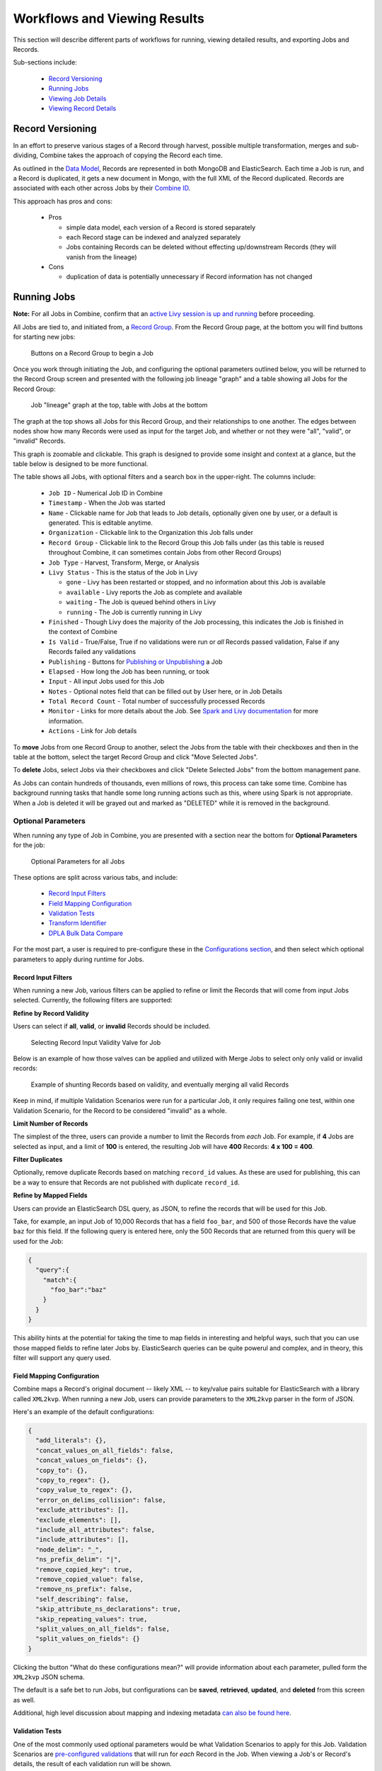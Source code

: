 *****************************
Workflows and Viewing Results
*****************************

This section will describe different parts of workflows for running, viewing detailed results, and exporting Jobs and Records.

Sub-sections include:

  - `Record Versioning <#record-versioning>`__
  - `Running Jobs <#running-jobs>`__
  - `Viewing Job Details <#viewing-job-details>`__
  - `Viewing Record Details <#viewing-record-details>`__


Record Versioning
=================

In an effort to preserve various stages of a Record through harvest, possible multiple transformation, merges and sub-dividing, Combine takes the approach of copying the Record each time.

As outlined in the `Data Model <data_model.html>`_, Records are represented in both MongoDB and ElasticSearch.  Each time a Job is run, and a Record is duplicated, it gets a new document in Mongo, with the full XML of the Record duplicated.  Records are associated with each other across Jobs by their `Combine ID <data_model.html#identifiers>`_.

This approach has pros and cons:

  - Pros

    - simple data model, each version of a Record is stored separately
    - each Record stage can be indexed and analyzed separately
    - Jobs containing Records can be deleted without effecting up/downstream Records (they will vanish from the lineage)

  - Cons

    - duplication of data is potentially unnecessary if Record information has not changed


Running Jobs
============

**Note:** For all Jobs in Combine, confirm that an `active Livy session is up and running <spark_and_livy.html#manage-livy-sessions>`_ before proceeding.

All Jobs are tied to, and initiated from, a `Record Group <data_model.html#record-group>`_.  From the Record Group page, at the bottom you will find buttons for starting new jobs:

.. figure:: img/running_jobs_buttons.png
   :alt: Buttons on a Record Group to begin a Job
   :target: _images/running_jobs_buttons.png

   Buttons on a Record Group to begin a Job

Once you work through initiating the Job, and configuring the optional parameters outlined below, you will be returned to the Record Group screen and presented with the following job lineage "graph" and a table showing all Jobs for the Record Group:

.. figure:: img/record_group_jobs.png
   :alt: Job "lineage" graph at the top, table with Jobs at the bottom
   :target: _images/record_group_jobs.png

   Job "lineage" graph at the top, table with Jobs at the bottom

The graph at the top shows all Jobs for this Record Group, and their relationships to one another.  The edges between nodes show how many Records were used as input for the target Job, and whether or not they were "all", "valid", or "invalid" Records.

This graph is zoomable and clickable.  This graph is designed to provide some insight and context at a glance, but the table below is designed to be more functional.

The table shows all Jobs, with optional filters and a search box in the upper-right.  The columns include:

  - ``Job ID`` - Numerical Job ID in Combine
  - ``Timestamp`` - When the Job was started
  - ``Name`` - Clickable name for Job that leads to Job details, optionally given one by user, or a default is generated.  This is editable anytime.  
  - ``Organization`` - Clickable link to the Organization this Job falls under
  - ``Record Group`` - Clickable link to the Record Group this Job falls under (as this table is reused throughout Combine, it can sometimes contain Jobs from other Record Groups)
  - ``Job Type`` - Harvest, Transform, Merge, or Analysis
  - ``Livy Status`` - This is the status of the Job in Livy

    - ``gone`` - Livy has been restarted or stopped, and no information about this Job is available
    - ``available`` - Livy reports the Job as complete and available
    - ``waiting`` - The Job is queued behind others in Livy
    - ``running`` - The Job is currently running in Livy

  - ``Finished`` - Though Livy does the majority of the Job processing, this indicates the Job is finished in the context of Combine
  - ``Is Valid`` - True/False, True if no validations were run or *all* Records passed validation, False if any Records failed any validations
  - ``Publishing`` - Buttons for `Publishing or Unpublishing <publishing.html>`_ a Job
  - ``Elapsed`` - How long the Job has been running, or took
  - ``Input`` - All input Jobs used for this Job
  - ``Notes`` - Optional notes field that can be filled out by User here, or in Job Details
  - ``Total Record Count`` - Total number of successfully processed Records
  - ``Monitor`` - Links for more details about the Job.  See `Spark and Livy documentation <spark_and_livy.html>`_ for more information.
  - ``Actions`` - Link for Job details

To **move** Jobs from one Record Group to another, select the Jobs from the table with their checkboxes and then in the table at the bottom, select the target Record Group and click "Move Selected Jobs".

To **delete** Jobs, select Jobs via their checkboxes and click "Delete Selected Jobs" from the bottom management pane.

As Jobs can contain hundreds of thousands, even millions of rows, this process can take some time.  Combine has background running tasks that handle some long running actions such as this, where using Spark is not appropriate.  When a Job is deleted it will be grayed out and marked as "DELETED" while it is removed in the background.

Optional Parameters
-------------------

When running any type of Job in Combine, you are presented with a section near the bottom for **Optional Parameters** for the job:

.. figure:: img/job_optional_parameters.png
   :alt: Optional Parameters for all Jobs
   :target: _images/job_optional_parameters.png

   Optional Parameters for all Jobs

These options are split across various tabs, and include:

  - `Record Input Filters <#record-input-filters>`_
  - `Field Mapping Configuration <#field-mapping-configuration>`_
  - `Validation Tests <#validation-tests>`_  
  - `Transform Identifier <#transform-identifier>`_  
  - `DPLA Bulk Data Compare <#dpla-bulk-data-compare>`_

For the most part, a user is required to pre-configure these in the `Configurations section <configuration.html>`_, and then select which optional parameters to apply during runtime for Jobs.

Record Input Filters
~~~~~~~~~~~~~~~~~~~~

When running a new Job, various filters can be applied to refine or limit the Records that will come from input Jobs selected.  Currently, the following filters are supported:

**Refine by Record Validity**

Users can select if **all**, **valid**, or **invalid** Records should be included.

.. figure:: img/select_input_validity.png
   :alt: Selecting Record Input Validity Valve for Job
   :target: _images/select_input_validity.png

   Selecting Record Input Validity Valve for Job

Below is an example of how those valves can be applied and utilized with Merge Jobs to select only only valid or invalid records:

.. figure:: img/merge_valid_shunt.png
   :alt: Example of shunting Records based on validity, and eventually merging all valid Records
   :target: _images/merge_valid_shunt.png

   Example of shunting Records based on validity, and eventually merging all valid Records

Keep in mind, if multiple Validation Scenarios were run for a particular Job, it only requires failing one test, within one Validation Scenario, for the Record to be considered "invalid" as a whole.

**Limit Number of Records**

The simplest of the three, users can provide a number to limit the Records from *each* Job.  For example, if **4** Jobs are selected as input, and a limit of **100** is entered, the resulting Job will have **400** Records: **4 x 100 = 400**.

**Filter Duplicates**

Optionally, remove duplicate Records based on matching ``record_id`` values.  As these are used for publishing, this can be a way to ensure that Records are not published with duplicate ``record_id``.

**Refine by Mapped Fields**

Users can provide an ElasticSearch DSL query, as JSON, to refine the records that will be used for this Job.

Take, for example, an input Job of 10,000 Records that has a field ``foo_bar``, and 500 of those Records have the value ``baz`` for this field.  If the following query is entered here, only the 500 Records that are returned from this query will be used for the Job:

.. code-block:: json

    {
      "query":{
        "match":{
          "foo_bar":"baz"
        }
      }
    }

This ability hints at the potential for taking the time to map fields in interesting and helpful ways, such that you can use those mapped fields to refine later Jobs by.  ElasticSearch queries can be quite powerul and complex, and in theory, this filter will support any query used.


Field Mapping Configuration
~~~~~~~~~~~~~~~~~~~~~~~~~~~

Combine maps a Record's original document -- likely XML -- to key/value pairs suitable for ElasticSearch with a library called ``XML2kvp``.  When running a new Job, users can provide parameters to the ``XML2kvp`` parser in the form of JSON.  

Here's an example of the default configurations:

.. code-block:: json

    {
      "add_literals": {},
      "concat_values_on_all_fields": false,
      "concat_values_on_fields": {},
      "copy_to": {},
      "copy_to_regex": {},
      "copy_value_to_regex": {},
      "error_on_delims_collision": false,
      "exclude_attributes": [],
      "exclude_elements": [],
      "include_all_attributes": false,
      "include_attributes": [],
      "node_delim": "_",
      "ns_prefix_delim": "|",
      "remove_copied_key": true,
      "remove_copied_value": false,
      "remove_ns_prefix": false,
      "self_describing": false,
      "skip_attribute_ns_declarations": true,
      "skip_repeating_values": true,
      "split_values_on_all_fields": false,
      "split_values_on_fields": {}
    }

Clicking the button "What do these configurations mean?" will provide information about each parameter, pulled form the ``XML2kvp`` JSON schema.  

The default is a safe bet to run Jobs, but configurations can be **saved**, **retrieved**, **updated**, and **deleted** from this screen as well.

Additional, high level discussion about mapping and indexing metadata `can also be found here <analysis.html#analyzing-indexed-fields>`_.


Validation Tests
~~~~~~~~~~~~~~~~

One of the most commonly used optional parameters would be what Validation Scenarios to apply for this Job.  Validation Scenarios are `pre-configured validations <configuration.html#validation-scenario>`_ that will run for *each* Record in the Job.  When viewing a Job's or Record's details, the result of each validation run will be shown.

The Validation Tests selection looks like this for a Job, with checkboxes for each pre-configured Validation Scenarios (additionally, checked if the Validation Scenario is marked to run by default):

.. figure:: img/select_validations.png
   :alt: Selecting Validations Tests for Job
   :target: _images/select_validations.png

   Selecting Validations Tests for Job




Transform Identifier
~~~~~~~~~~~~~~~~~~~~

When running a Job, users can optionally select a `Record Identifier Transformation Scenario (RITS) <configuration.html#record-identifier-transformation-scenario>`_ that will modify the Record Identifier for each Record in the Job.

.. figure:: img/select_rits.png
   :alt: Selecting Record Identifier Transformation Scenario (RITS) for Job
   :target: _images/select_rits.png

   Selecting Record Identifier Transformation Scenario (RITS) for Job




DPLA Bulk Data Compare
~~~~~~~~~~~~~~~~~~~~~~

One somewhat experimental feature is the ability to compare the Record's from a Job against a downloaded and indexed bulk data dump from DPLA.  These DPLA bulk data downloads can be `managed in Configurations here <configuration.html#dpla-bulk-data-downloads-dbdd>`_.

When running a Job, a user may optionally select what bulk data download to compare against:

.. figure:: img/select_dbdd.png
   :alt: Selecting DPLA Bulk Data Download comparison for Job
   :target: _images/select_dbdd.png

   Selecting DPLA Bulk Data Download comparison for Job


Viewing Job Details
===================

One of the most detail rich screens are the results and details from a Job run.  This section outlines the major areas.  This is often referred to as the "Job Details" page.

At the very top of an Job Details page, a user is presented with a "lineage" of input Jobs that relate to this Job:

.. figure:: img/job_details_top_lineage.png
   :alt: Lineage of input Jobs for a Job
   :target: _images/job_details_top_lineage.png

   Lineage of input Jobs for a Job

Also in this area is a button "Job Notes" which will reveal a panel for reading / writing notes for this Job.  These notes will also show up in the Record Group's Jobs table.

Below that are tabs that organize the various parts of the Job Details page:

  - `Records <#records>`__
  - `Mapped Fields <#mapped-fields>`__
  - `Re-Run <#re-run>`__
  - `Publish <#publish>`__
  - `Input Jobs <#input-jobs>`__
  - `Validation <#validation>`__
  - `DPLA Bulk Data Matches <#dpla-bulk-data-matches>`__
  - `Job Type Details - Jobs <#job-type-details-jobs>`__
  - `Exporting <#export>`__
  - `Spark Details <#spark-details>`__


Records
-------

.. figure:: img/job_details_records_table.png
   :alt: Table of all Records from a Job
   :target: _images/job_details_records_table.png

   Table of all Records from a Job

This table shows all Records for this Job.  It is sortable and searchable (though limited to what fields), and contains the following fields:

  - ``DB ID`` - Record's ObjectID in MongoDB
  - ``Combine ID`` - identifier assigned to Record on creation, sticks with Record through all stages and Jobs
  - ``Record ID`` - Record identifier that is acquired, or created, on Record creation, and is used for publishing downstream.  This may be modified across Jobs, unlike the ``Combine ID``.
  - ``Originating OAI set`` - what OAI set this record was harvested as part of
  - ``Unique`` - True/False if the ``Record ID`` is unique in this Job
  - ``Document`` - link to the Record's raw, XML document, blank if error
  - ``Error`` - explanation for error, if any, otherwise blank
  - ``Validation Results`` - True/False if the Record passed *all* Validation Tests, True if none run for this Job

In many ways, this is the most direct and primary route to access Records from a Job.


Mapped Fields
-------------

This tab provides a table of all indexed fields for this job, the nature of which `is covered in more detail here <analysis.html#analyzing-indexed-fields>`_:

.. figure:: img/job_field_analysis.png
   :alt: Indexed field analysis for a Job, across all Records
   :target: _images/job_field_analysis.png

   Indexed field analysis for a Job, across all 


Re-Run
------

Jobs can be re-run "in place" such that all current parameters, applied scenarios, and linkages to other jobs are maintained.  All "downstream" Jobs -- Jobs that inherit Records from this Job -- are also automatically re-run.

One way to think about re-running Jobs would be to think of a group of Jobs that that inherit Records from one another as a "pipeline".  

Jobs may also be re-run, as well as in bulk with other Jobs, from a Record Group page.

More information can be found here: `Re-Running Jobs documentation <rerunning_jobs.html>`__.


Publish
-------

This tab provides the means of publishing a single Job and its Records.  This is covered in more detail in the `Publishing section <publishing.html>`_.


Input Jobs
----------

This table shows all Jobs that were used as *input* Jobs for this Job.

.. figure:: img/job_details_input_jobs.png
   :alt: Table of Input Jobs used for this Job
   :target: _images/job_details_input_jobs.png

   Table of Input Jobs used for this Job


Validation
----------

This tab shows the results of all Validation tests run for this Job:

.. figure:: img/job_details_validation_results.png
   :alt: All Validation Tests run for this Job
   :target: _images/job_details_validation_results.png

   Results of all Validation Tests run for this Job

For each Validation Scenario run, the table shows the name, type, count of records that failed, and a link to see the failures in more detail.

More information about `Validation Results can be found here <analysis.html#validation-tests-results>`_.


DPLA Bulk Data Matches
----------------------

If a DPLA bulk data download was selected to compare against for this Job, the results will be shown in this tab.

The following screenshot gives a sense of what this looks like for a Job containing about 250k records, that was compared against a DPLA bulk data download of comparable size:

.. figure:: img/dbdd_compare.png
   :alt: Results of DPLA Bulk Data Download comparison
   :target: _images/dbdd_compare.png

   Results of DPLA Bulk Data Download comparison

This feature is still somewhat exploratory, but Combine provides an ideal environment and "moment in time" within the greater metadata aggregation ecosystem for this kind of comparison.

In this example, we are seeing that 185k Records were found in the DPLA data dump, and that 38k Records appear to be new.  Without an example at hand, it is difficult to show, but it's conceivable that by leaving Jobs in Combine, and then comparing against a later DPLA data dump, one would have the ability to confirm that all records do indeed show up in the DPLA data.


Spark Details
-------------

This tab provides helpful diagnostic information about the Job as run in in the background in Spark.

**Spark Jobs/Tasks Run**

Shows the actual tasks and stages as run by Spark.  Due to how Spark runs, the names of these tasks may not be familiar or immediately obvious, but provide a window into the Job as it runs.  This section also shows additioanl tasks that have been run for this Job such as re-indexing, or new validations.

**Livy Statement Information**

This section shows the raw JSON output from the Job as submitted to Apache Livy.

.. figure:: img/job_details_spark_details.png
   :alt: Details about the Job as run in Apache Spark
   :target: _images/job_details_spark_details.png

   Details about the Job as run in Apache Spark



Job Type Details - Jobs
~~~~~~~~~~~~~~~~~~~~~~~

For each Job type -- ``Harvest``, ``Transform``, ``Merge/Duplicate``, and ``Analysis`` -- the Job details screen provides a tab with information specific to that Job type.

All Jobs contain a section called **Job Runtime Details** that show all parameters used for the Job:

.. figure:: img/job_details_runtime_details.png
   :alt: Parameters used to initiate and run Job that can be useful for diagnostic purposes
   :target: _images/job_details_runtime_details.png

   Parameters used to initiate and run Job that can be useful for diagnostic purposes


**OAI Harvest Jobs**

Shows what OAI endpoint was used for Harvest.

**Static Harvest Jobs**

No additional information at this time for Static Harvest Jobs.

**Transform Jobs**

The "Transform Details" tab shows Records that were transformed during the Job in some way.  For some Transformation Scenarios, it might be assumed that all Records will be transformed, but others, may only target a few Records.  This allows for viewing what Records were altered.

.. figure:: img/transformed_records_table.png
   :alt: Table showing transformed Records for a Job
   :target: _images/transformed_records_table.png

   Table showing transformed Records for a Job

Clicking into a Record, and then clicking the "Transform Details" tab at the Record level, will show detailed changes for that Record (see below for more information).

**Merge/Duplicate Jobs**

No additional information at this time for Merge/Duplicate Jobs.

**Analysis Jobs**

No additional information at this time for Analysis Jobs.


Export
~~~~~~

Records from Jobs may be exported in a variety of ways, `read more about exporting here <exporting.html>`_.


**Record Documents**

Exporting a Job as Documents takes the stored XML documents for each Record, distributes them across a user-defined number of files, exports as XML documents, and compiles them in an archive for easy downloading.  

.. figure:: img/job_export_documents.png
   :alt: Exporting Mapped Fields for a Job
   :target: _images/job_export_documents.png

   Exporting Mapped Fields for a Job

For example, 1000 records where a user selects 250 per file, for Job ``#42``, would result in the following structure:

.. code-block:: text

    - archive.zip|tar
        - j42/ # folder for Job
            - part00000.xml # each XML file contains 250 records grouped under a root XML element <documents>
            - part00001.xml
            - part00002.xml
            - part00003.xml

The following screenshot shows the actual result of a Job with 1,070 Records, exporting 50 per file, with a zip file and the resulting, unzipped structure:

.. figure:: img/job_export_structure.png
   :alt: Example structure of an exported Job as XML Documents
   :target: _images/job_export_structure.png

   Example structure of an exported Job as XML Documents

Why export like this?  Very large XML files can be problematic to work with, particularly for XML parsers that attempt to load the entire document into memory (which is most of them).  Combine is naturally pre-disposed to think in terms of the parts and partitions with the Spark back-end, which makes for convenient writing of all Records from Job in smaller chunks.  The size of the "chunk" can be set by specifying the ``XML Records per file`` input in the export form.  Finally, .zip or .tar files for the resulting export are both supported.

When a Job is exported as Documents, this will send users to the `Background Tasks <background_tasks.html>`_ screen where the task can be monitored and viewed.


Viewing Record Details
======================

At the most granular level of `Combine's data model <data_mode.html>`_ is the Record.  This section will outline the various areas of the Record details page.

The table at the top of a Record details page provides identifier information:

.. figure:: img/record_details_top.png
   :alt: Top of Record details page
   :target: _images/record_details_top.png

   Top of Record details page

Similar to a Job details page, the following tabs breakdown other major sections of this Record details.

  - `Record XML <#record-xml>`__
  - `Indexed Fields <#indexed-fields>`__
  - `Record Stages <#record-stages>`__
  - `Record Validation <#record-validation>`__
  - `DPLA Link <#dpla-link>`__
  - `Job Type Details - Records <#job-type-details-records>`__

Record XML
----------

This tab provides a glimpse at the raw, XML for a Record:

.. figure:: img/record_details_xml.png
   :alt: Record's document
   :target: _images/record_details_xml.png

   Record's document

Note also two buttons for this tab:

  - ``View Document in New Tab`` This will show the raw XML in a new browser tab
  - ``Search for Matching Documents``: This will search all Records in Combine for other Records with an *identical* XML document


Indexed Fields
--------------

This tab provides a table of all indexed fields in ElasticSearch for this Record:

.. figure:: img/record_details_indexed_fields.png
   :alt: Indexed fields for a Record
   :target: _images/record_details_indexed_fields.png

   Indexed fields for a Record

Notice in this table the columns ``DPLA Mapped Field`` and ``Map DPLA Field``.  Both of these columns pertain to a functionality in Combine that attempts to "link" a Record with the same record in the live DPLA site.  It performs this action by querying the DPLA API (DPLA API credentials must be set in ``localsettings.py``) based on mapped indexed fields.  Though this area has potential for expansion, currently the most reliable and effective DPLA field to try and map is the ``isShownAt`` field. 

The ``isShownAt`` field is the URL that all DPLA items require to send visitors back to the originating organization or institution's page for that item.  As such, it is also unique to each Record, and provides a handy way to "link" Records in Combine to items in DPLA.  The difficult part is often figuring out which indexed field in Combine contains the URL.  

**Note:** When this is applied to a single Record, that mapping is then applied to the Job as a whole.  Viewing another Record from this Job will reflect the same mappings.  These mappings can also be applied at the Job or Record level.

In the example above, the indexed field ``mods_location_url_@usage_primary`` has been mapped to the DPLA field ``isShownAt`` which provides a reliable linkage at the Record level.


Record Stages
-------------

This table show the various "stages" of a Record, which is effectively what Jobs the Record also exists in:

.. figure:: img/record_details_stages.png
   :alt: Record stages across other Jobs
   :target: _images/record_details_stages.png

   Record stages across other Jobs

Records are connected by their Combine ID (``combine_id``).  From this table, it is possible to jump to other, earlier "upstream" or later "downstream", versions of the same Record.


Record Validation
-----------------

This tab shows all Validation Tests that were run for this Job, and how this Record fared:

.. figure:: img/record_validation_results.png
   :alt: Record's Validation Results tab
   :target: _images/record_validation_results.png

   Record's Validation Results tab

More information about `Validation Results can be found here <analysis.html#validation-tests-results>`_.


DPLA Link
---------

When a mapping has been made to the DPLA ``isShownAt`` field from the Indexed Fields tab (or at the Job level), and if a DPLA API query is successful, a result will be shown here:

.. figure:: img/record_details_dpla_link.png
   :alt: Indexed fields for a Record
   :target: _images/record_details_dpla_link.png

   Indexed fields for a Record

Results from the DPLA API are parsed and presented here, with the full API JSON response at the bottom (not pictured here).  This can be useful for:

  - confirming existence of a Record in DPLA
  - easily retrieving detailed DPLA API metadata about the item
  - confirming that changes and transformations are propagating as expected


Job Type Details - Records
~~~~~~~~~~~~~~~~~~~~~~~~~~

For each Job type -- ``Harvest``, ``Transform``, ``Merge/Duplicate``, and ``Analysis`` -- the Record details screen provides a tab with information specific to that Job type.

**Harvest Jobs**

No additional information at this time for Harvest Jobs.

**Transform Jobs**

This tab will show Transformation details specific to this Record.

The first section shows the Transformation Scenario used, including the transformation itself, and the "input" or "upsteram" Record that was used for the transformation:

.. figure:: img/trans_record_details_table.png
   :alt: Information about Input Record and Transformation Scenario used for this Record
   :target: _images/trans_record_details_table.png

   Information about Input Record and Transformation Scenario used for this Record

Clicking the "Re-run Transformation on Input Record" button will send you to the Transformation Scenario preview page, with the Transformation Scenario and Input Record automatically selected.

Further down, is a detailed diff between the **input** and **output** document for this Record.  In this minimal example, you can observe that ``Juvenile`` was changed to ``Youth`` in the Transformation, resulting in only a couple of isolated changes:

.. figure:: img/trans_record_details_smalldiff.png
   :alt: Record transformation diff, small change
   :target: _images/trans_record_details_smalldiff.png

   Record transformation diff, small change

For transformations where the Record is largely re-written, the changes will be lengthier and more complex:

.. figure:: img/trans_record_details_largediff.png
   :alt: Snippet of Record transformation diff, many changes
   :target: _images/trans_record_details_largediff.png

   Snippet of Record transformation diff, many changes

Users may also click the button "View Side-by-Side Changes" for a GitHub-esque, side-by-side diff of the Input Record and the Current Record (made possible by the `sxsdiff <https://github.com/timonwong/sxsdiff>`_ library):

.. figure:: img/sxsdiff_small.png
   :alt: Side-by-side diff, minimal changes
   :target: _images/sxsdiff_small.png

   Side-by-side diff, minimal changes

.. figure:: img/sxsdiff_large.png
   :alt: Side-by-side diff, many changes
   :target: _images/sxsdiff_large.png

   Side-by-side diff, many changes


**Merge/Duplicate Jobs**

No additional information at this time for Merge/Duplicate Jobs.

**Analysis Jobs**

No additional information at this time for Analysis Jobs.




